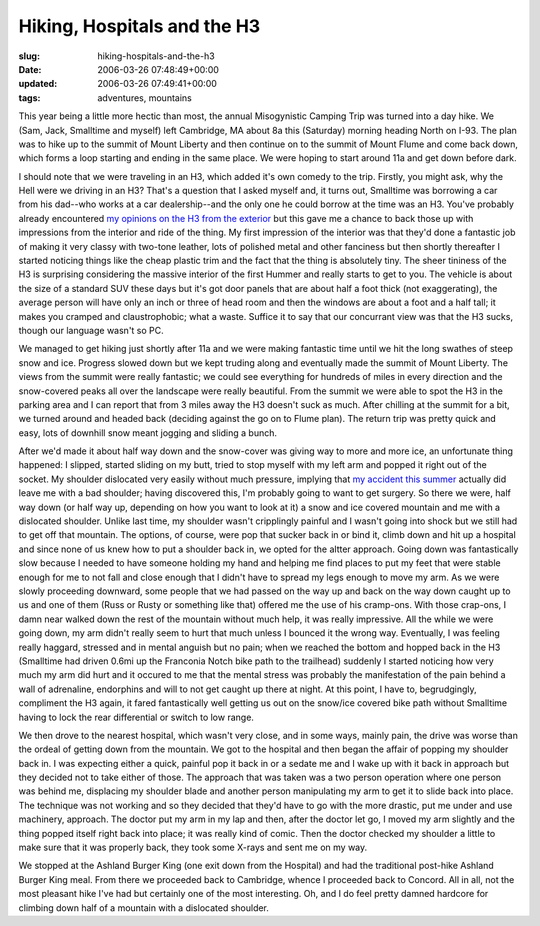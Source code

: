 Hiking, Hospitals and the H3
============================

:slug: hiking-hospitals-and-the-h3
:date: 2006-03-26 07:48:49+00:00
:updated: 2006-03-26 07:49:41+00:00
:tags: adventures, mountains

This year being a little more hectic than most, the annual Misogynistic
Camping Trip was turned into a day hike. We (Sam, Jack, Smalltime and
myself) left Cambridge, MA about 8a this (Saturday) morning heading
North on I-93. The plan was to hike up to the summit of Mount Liberty
and then continue on to the summit of Mount Flume and come back down,
which forms a loop starting and ending in the same place. We were hoping
to start around 11a and get down before dark.

I should note that we were traveling in an H3, which added it's own
comedy to the trip. Firstly, you might ask, why the Hell were we driving
in an H3? That's a question that I asked myself and, it turns out,
Smalltime was borrowing a car from his dad--who works at a car
dealership--and the only one he could borrow at the time was an H3.
You've probably already encountered `my opinions on the H3 from the
exterior <link://slug/h3-even-worse-than-the-h2>`__
but this gave me a chance to back those up with impressions from the
interior and ride of the thing. My first impression of the interior was
that they'd done a fantastic job of making it very classy with two-tone
leather, lots of polished metal and other fanciness but then shortly
thereafter I started noticing things like the cheap plastic trim and the
fact that the thing is absolutely tiny. The sheer tininess of the H3 is
surprising considering the massive interior of the first Hummer and
really starts to get to you. The vehicle is about the size of a standard
SUV these days but it's got door panels that are about half a foot thick
(not exaggerating), the average person will have only an inch or three
of head room and then the windows are about a foot and a half tall; it
makes you cramped and claustrophobic; what a waste. Suffice it to say
that our concurrant view was that the H3 sucks, though our language
wasn't so PC.

We managed to get hiking just shortly after 11a and we were making
fantastic time until we hit the long swathes of steep snow and ice.
Progress slowed down but we kept truding along and eventually made the
summit of Mount Liberty. The views from the summit were really
fantastic; we could see everything for hundreds of miles in every
direction and the snow-covered peaks all over the landscape were really
beautiful. From the summit we were able to spot the H3 in the parking
area and I can report that from 3 miles away the H3 doesn't suck as
much. After chilling at the summit for a bit, we turned around and
headed back (deciding against the go on to Flume plan). The return trip
was pretty quick and easy, lots of downhill snow meant jogging and
sliding a bunch.

After we'd made it about half way down and the snow-cover was giving way
to more and more ice, an unfortunate thing happened: I slipped, started
sliding on my butt, tried to stop myself with my left arm and popped it
right out of the socket. My shoulder dislocated very easily without much
pressure, implying that `my accident this
summer <link://slug/the-shoulder-story-in-4-versions>`__
actually did leave me with a bad shoulder; having discovered this, I'm
probably going to want to get surgery. So there we were, half way down
(or half way up, depending on how you want to look at it) a snow and ice
covered mountain and me with a dislocated shoulder. Unlike last time, my
shoulder wasn't cripplingly painful and I wasn't going into shock but we
still had to get off that mountain. The options, of course, were pop
that sucker back in or bind it, climb down and hit up a hospital and
since none of us knew how to put a shoulder back in, we opted for the
altter approach. Going down was fantastically slow because I needed to
have someone holding my hand and helping me find places to put my feet
that were stable enough for me to not fall and close enough that I
didn't have to spread my legs enough to move my arm. As we were slowly
proceeding downward, some people that we had passed on the way up and
back on the way down caught up to us and one of them (Russ or Rusty or
something like that) offered me the use of his cramp-ons. With those
crap-ons, I damn near walked down the rest of the mountain without much
help, it was really impressive. All the while we were going down, my arm
didn't really seem to hurt that much unless I bounced it the wrong way.
Eventually, I was feeling really haggard, stressed and in mental anguish
but no pain; when we reached the bottom and hopped back in the H3
(Smalltime had driven 0.6mi up the Franconia Notch bike path to the
trailhead) suddenly I started noticing how very much my arm did hurt and
it occured to me that the mental stress was probably the manifestation
of the pain behind a wall of adrenaline, endorphins and will to not get
caught up there at night. At this point, I have to, begrudgingly,
compliment the H3 again, it fared fantastically well getting us out on
the snow/ice covered bike path without Smalltime having to lock the rear
differential or switch to low range.

We then drove to the nearest hospital, which wasn't very close, and in
some ways, mainly pain, the drive was worse than the ordeal of getting
down from the mountain. We got to the hospital and then began the affair
of popping my shoulder back in. I was expecting either a quick, painful
pop it back in or a sedate me and I wake up with it back in approach but
they decided not to take either of those. The approach that was taken
was a two person operation where one person was behind me, displacing my
shoulder blade and another person manipulating my arm to get it to slide
back into place. The technique was not working and so they decided that
they'd have to go with the more drastic, put me under and use machinery,
approach. The doctor put my arm in my lap and then, after the doctor let
go, I moved my arm slightly and the thing popped itself right back into
place; it was really kind of comic. Then the doctor checked my shoulder
a little to make sure that it was properly back, they took some X-rays
and sent me on my way.

We stopped at the Ashland Burger King (one exit down from the Hospital)
and had the traditional post-hike Ashland Burger King meal. From there
we proceeded back to Cambridge, whence I proceeded back to Concord. All
in all, not the most pleasant hike I've had but certainly one of the
most interesting. Oh, and I do feel pretty damned hardcore for climbing
down half of a mountain with a dislocated shoulder.

